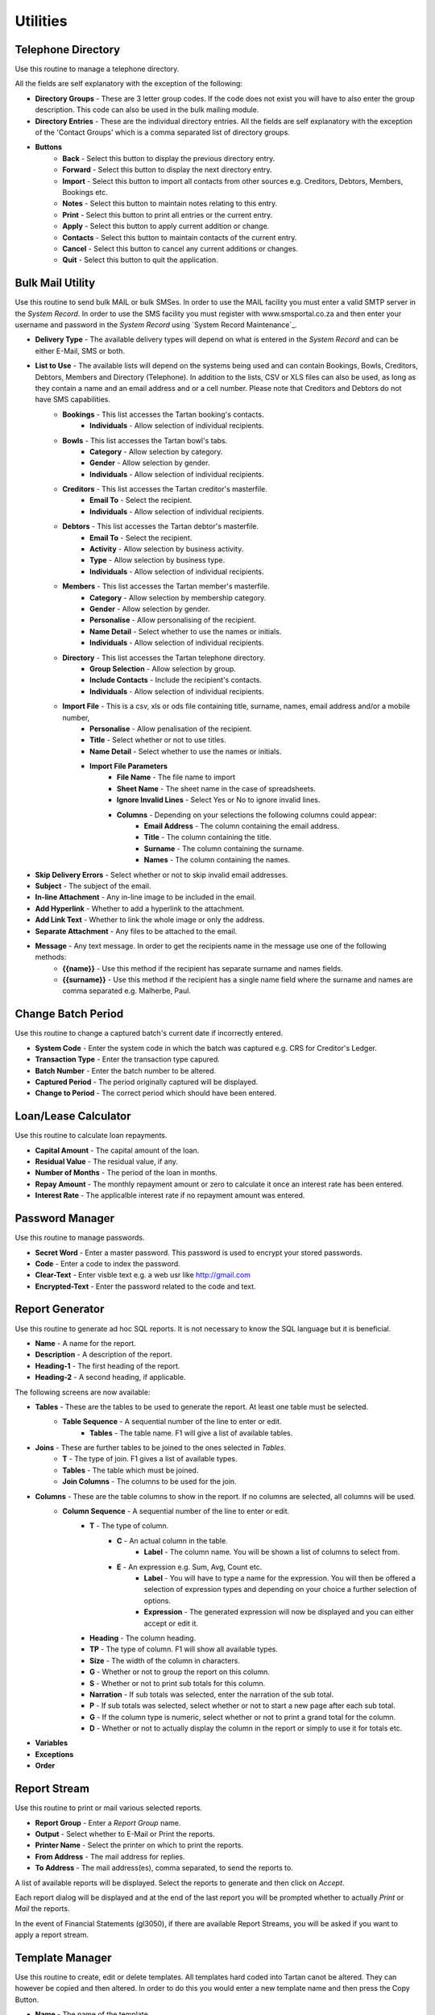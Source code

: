 Utilities
---------
Telephone Directory
...................
Use this routine to manage a telephone directory.

All the fields are self explanatory with the exception of the following:

+ **Directory Groups** - These are 3 letter group codes. If the code does not exist you will have to also enter the group description. This code can also be used in the bulk mailing module.

+ **Directory Entries** - These are the individual directory entries. All the fields are self explanatory with the exception of the 'Contact Groups' which is a comma separated list of directory groups.

+ **Buttons**
    + **Back** - Select this button to display the previous directory entry.
    + **Forward** - Select this button to display the next directory entry.
    + **Import** - Select this button to import all contacts from other sources e.g. Creditors, Debtors, Members, Bookings etc.
    + **Notes** - Select this button to maintain notes relating to this entry.
    + **Print** - Select this button to print all entries or the current entry.
    + **Apply** - Select this button to apply current addition or change.
    + **Contacts** - Select this button to maintain contacts of the current entry.
    + **Cancel** - Select this button to cancel any current additions or changes.
    + **Quit** - Select this button to quit the application.

Bulk Mail Utility
.................
Use this routine to send bulk MAIL or bulk SMSes. In order to use the MAIL facility you must enter a valid SMTP server in the `System Record`. In order to use the SMS facility you must register with www.smsportal.co.za and then enter your username and password in the `System Record` using `System Record Maintenance`_.

+ **Delivery Type** - The available delivery types will depend on what is entered in the `System Record` and can be either E-Mail, SMS or both.
+ **List to Use** - The available lists will depend on the systems being used and can contain Bookings, Bowls, Creditors, Debtors, Members and Directory (Telephone). In addition to the lists, CSV or XLS files can also be used, as long as they contain a name and an email address and or a cell number. Please note that Creditors and Debtors do not have SMS capabilities.
    + **Bookings** - This list accesses the Tartan booking's contacts.
        + **Individuals** - Allow selection of individual recipients.
    + **Bowls** - This list accesses the Tartan bowl's tabs.
        + **Category** - Allow selection by category.
        + **Gender** - Allow selection by gender.
        + **Individuals** - Allow selection of individual recipients.
    + **Creditors** - This list accesses the Tartan creditor's masterfile.
        + **Email To** - Select the recipient.
        + **Individuals** - Allow selection of individual recipients.
    + **Debtors** - This list accesses the Tartan debtor's masterfile.
        + **Email To** - Select the recipient.
        + **Activity** - Allow selection by business activity.
        + **Type** - Allow selection by business type.
        + **Individuals** - Allow selection of individual recipients.
    + **Members** - This list accesses the Tartan member's masterfile.
        + **Category** - Allow selection by membership category.
        + **Gender** - Allow selection by gender.
        + **Personalise** - Allow personalising of the recipient.
        + **Name Detail** - Select whether to use the names or initials.
        + **Individuals** - Allow selection of individual recipients.
    + **Directory** - This list accesses the Tartan telephone directory.
        + **Group Selection** - Allow selection by group.
        + **Include Contacts** - Include the recipient's contacts.
        + **Individuals** - Allow selection of individual recipients.
    + **Import File** - This is a csv, xls or ods file containing title, surname, names, email address and/or a mobile number, 
        + **Personalise** - Allow penalisation of the recipient.
        + **Title** - Select whether or not to use titles.
        + **Name Detail** - Select whether to use the names or initials.
        + **Import File Parameters**
            + **File Name** - The file name to import
            + **Sheet Name** - The sheet name in the case of spreadsheets.
            + **Ignore Invalid Lines** - Select Yes or No to ignore invalid lines.
            + **Columns** - Depending on your selections the following columns could appear:
                + **Email Address** - The column containing the email address.
                + **Title** - The column containing the title.
                + **Surname** - The column containing the surname.
                + **Names** - The column containing the names.
+ **Skip Delivery Errors** - Select whether or not to skip invalid email addresses.
+ **Subject** - The subject of the email.
+ **In-line Attachment** - Any in-line image to be included in the email.
+ **Add Hyperlink** - Whether to add a hyperlink to the attachment.
+ **Add Link Text** - Whether to link the whole image or only the address.
+ **Separate Attachment** - Any files to be attached to the email.
+ **Message** - Any text message. In order to get the recipients name in the message use one of the following methods:
    + **{{name}}** - Use this method if the recipient has separate surname and names fields.
    + **{{surname}}** - Use this method if the recipient has a single name field where the surname and names are comma separated e.g. Malherbe, Paul.

Change Batch Period
...................
Use this routine to change a captured batch's current date if incorrectly entered.

+ **System Code** - Enter the system code in which the batch was captured e.g. CRS for Creditor's Ledger.
+ **Transaction Type** - Enter the transaction type capured.
+ **Batch Number** - Enter the batch number to be altered.
+ **Captured Period** - The period originally captured will be displayed.
+ **Change to Period** - The correct period which should have been entered.

Loan/Lease Calculator
.....................
Use this routine to calculate loan repayments.

+ **Capital Amount** - The capital amount of the loan.
+ **Residual Value** - The residual value, if any.
+ **Number of Months** - The period of the loan in months.
+ **Repay Amount** - The monthly repayment amount or zero to calculate it once an interest rate has been entered.
+ **Interest Rate** - The applicalble interest rate if no repayment amount was entered.

Password Manager
................
Use this routine to manage passwords.

+ **Secret Word** - Enter a master password. This password is used to encrypt your stored passwords.

+ **Code** - Enter a code to index the password.
+ **Clear-Text** - Enter visble text e.g. a web usr like http://gmail.com
+ **Encrypted-Text** - Enter the password related to the code and text.

Report Generator
................
Use this routine to generate ad hoc SQL reports. It is not necessary to know the SQL language but it is beneficial.

+ **Name** - A name for the report.
+ **Description** - A description of the report.
+ **Heading-1** - The first heading of the report.
+ **Heading-2** - A second heading, if applicable.

The following screens are now available:

+ **Tables** - These are the tables to be used to generate the report. At least one table must be selected.
    + **Table Sequence** - A sequential number of the line to enter or edit.
        + **Tables** - The table name. F1 will give a list of available tables.
+ **Joins** - These are further tables to be joined to the ones selected in `Tables`.
    + **T** - The type of join. F1 gives a list of available types.
    + **Tables** - The table which must be joined.
    + **Join Columns** - The columns to be used for the join.
+ **Columns** - These are the table columns to show in the report. If no columns are selected, all columns will be used.
    + **Column Sequence** - A sequential number of the line to enter or edit.
        + **T** - The type of column.
            + **C** - An actual column in the table.
                + **Label** - The column name. You will be shown a list of columns to select from.
            + **E** - An expression e.g. Sum, Avg, Count etc.
                + **Label** - You will have to type a name for the expression. You will then be offered a selection of expression types and depending on your choice a further selection of options.
                + **Expression** - The generated expression will now be displayed and you can either accept or edit it.
        + **Heading** - The column heading.
        + **TP** - The type of column. F1 will show all available types.
        + **Size** - The width of the column in characters.
        + **G** - Whether or not to group the report on this column.
        + **S** - Whether or not to print sub totals for this column.
        + **Narration** - If sub totals was selected, enter the narration of the sub total.
        + **P** - If sub totals was selected, select whether or not to start a new page after each sub total.
        + **G** - If the column type is numeric, select whether or not to print a grand total for the column.
        + **D** - Whether or not to actually display the column in the report or simply to use it for totals etc.
+ **Variables**
+ **Exceptions**
+ **Order**

Report Stream
.............
Use this routine to print or mail various selected reports.

+ **Report Group** - Enter a *Report Group* name.
+ **Output** - Select whether to E-Mail or Print the reports.
+ **Printer Name** - Select the printer on which to print the reports.
+ **From Address** - The mail address for replies.
+ **To   Address** - The mail address(es), comma separated, to send the reports to.

A list of available reports will be displayed. Select the reports to generate and then click on *Accept*.

Each report dialog will be displayed and at the end of the last report you will be prompted whether to actually *Print* or *Mail* the reports.

In the event of Financial Statements (gl3050), if there are available Report Streams, you will be asked if you want to apply a report stream.

Template Manager
................
Use this routine to create, edit or delete templates. All templates hard coded into Tartan canot be altered. They can however be copied and then altered. In order to do this you would enter a new template name and then press the Copy Button.

+ **Name** - The name of the template.
+ **Title** - The title of the template.
+ **TT** - The template type as follows:
    + **I** - Sales Document
    + **O** - Purchase Order
    + **P** - Payslip
    + **R** - Remittance Advice
    + **S** - Statement
+ **Sys** - The relevant system code relating to the type.
+ **ST** - This only applies to statements and is the type of statement as follows:
    + **N** - Normal
    + **O** - Other
+ **Size** - The page size i.e. A4, A5 or A6
+ **Orient** - The page orientation i.e. Portrait or Landscape.
+ **Sequence**
    + **Line Number** - The line number to edit or 0 for the next available number.
    + **Line Type** - The line type as follows:
        + **C Merge Code** - Use this code for lines that will be populated with data.
        + **I Image** - Use this code to display an image.
        + **L Line** - Use this code to draw a line.
        + **R Rectangle** - Use this code to draw a rectangle.
        + **T Text** - Use this code to print some fixed text.
    + **Placement** - Where to place this line.
+ **Rectangle**
    + **X1 Co-Ordinate** - The left hand position of the rectangle in mm.
    + **X2 Co-Ordinate** - The right hand position of the rectangle in mm.
    + **Y1 Co-Ordinate** - The top position of the rectangle in mm.
    + **Y2 Co-Ordinate** - The bottom position of the rectangle in mm.
    + **Line Thickness** - The thickness of the line.
+ **Image**
    + **X1 Co-Ordinate** - The left hand position of the image in mm.
    + **X2 Co-Ordinate** - The right hand position of the image in mm.
    + **Y1 Co-Ordinate** - The top position of the image in mm.
    + **Y2 Co-Ordinate** - The bottom position of the image in mm.
    + **File name** - The full path of the file name of the image.
    + **Merge Code** - The merge code containing the path to the image e.g. ctlmst ctm_logo.
+ **Line**
    + **Font Name** - The name of the font to use.
    + **Size** - The font size to use.
    + **Colour** - The line colour.
    + **Bold** - Whether to display the line in bold format.
    + **X1 Co-Ordinate** - The left hand position of the line in mm.
    + **Chrs** - The number of characters the line should extend.
    + **X2** - The right hand position of the line in mm.
    + **Y1 Co-Ordinate** - The top position of the line in mm.
    + **Y2 Co-Ordinate** - The bottom position of the line in mm.
    + **Line Thickness** - The thickness of the line.
+ **Text**
    + **Font Name** - The name of the font to use.
    + **Size** - The font size to use.
    + **Colour** - The text colour.
    + **Bold** - Whether to display the text in bold format.
    + **Italic** - Whether to display the text in italic format.
    + **Underline** - Whether to underline the text.
    + **Alignment** - How to align the text.
    + **Border** - Whether to draw borders around the text, TLRB.
    + **Fill Background** - Whether to fill the background of the text.
    + **X1 Co-Ordinate** - The left hand position of the text in mm.
    + **Chrs** - The number of characters the text should extend.
    + **X2** - The right hand position of the text in mm.
    + **Y1 Co-Ordinate** - The top position of the text in mm.
    + **Y2 Co-Ordinate** - The bottom position of the text in mm.
    + **Text Detail** - The text.
+ **Code**
    + **Text Type** - The text type. Heading, Label of a Column or No text.
    + **Text Detail** - The text.
    + **Font Name** - The name of the font to use.
    + **Size** - The font size to use.
    + **Colour** - The text colour.
    + **Bold** - Whether to display the text in bold format.
    + **Italic** - Whether to display the text in italic format.
    + **Underline** - Whether to underline the text.
    + **Alignment** - How to align the text.
    + **Border** - Whether to draw borders around the text, TLRB.
    + **Fill Background** - Whether to fill the background of the text.
    + **X1 Co-Ordinate** - The left hand position of the text in mm.
    + **Chrs** - The number of characters the text should extend.
    + **X2** - The right hand position of the text in mm.
    + **Y1 Co-Ordinate** - The top position of the text in mm.
    + **Y2** - The bottom position of the text in mm.
    + **Merge Code** - The code to use to import data.
    + **Font Name** - The name of the font to use for the imported data.
    + **Size** - The font size to use for the imported data.
    + **Colour** - The text colour.
    + **Bold** - Whether to display the imported data in bold format.
    + **Italic** - Whether to display the imported data in italic format.
    + **Underline** - Whether to underline the imported data.
    + **Alignment** - How to align the imported data.
    + **Border** - Whether to draw borders around the imported data, TLRB.
    + **Fill Background** - Whether to fill the background of the imported data.
    + **X1 Co-Ordinate** - The left hand position of the imported data in mm.
    + **Chrs** - The number of characters the imported data should extend.
    + **X2** - The right hand position of the imported data in mm.
    + **Y1 Co-Ordinate** - The top position of the imported data in mm.
    + **Y2 Co-Ordinate** - The bottom position of the imported data in mm.
    + **Number of Lines** - The number of lines the imported data can contain e.g. a name and address could be 5 lines.
    + **Repeats** - The number of times to repeat the imported data e.g. the number of lines in the body of a statement could be 30.

+ **Buttons**
    + **Import** - Use this button to import a template file.
    + **Copy** - Use this button to copy a template.
    + **Export** - Use this button to export a template to a file.
    + **Re-Sequence** - Use this button to re-sequence the line numbers of a template.
    + **Print** - Use this button to print the lines of the template.
    + **View PDF** - Use this button to get a preview of the document.
    + **Exit** - Use this button to save and exit the template maintenance routine.
    + **Quit** - Use this button to quit the template maintenance routine without saving it.
